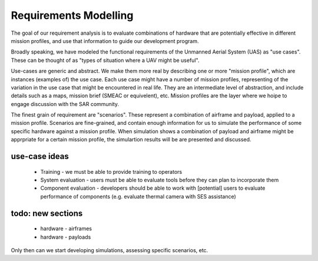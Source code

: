 Requirements Modelling
======================

.. graphviz::

   digraph d {
      node [shape=rectangle];
      edge [arrowhead=crow];

      uc [label="use-case"];
      uc -> mission -> scenario;
      payload -> scenario;
      airframe -> scenario;
   }

The goal of our requirement analysis is to evaluate combinations of hardware that are potentially effective in different mission profiles, and use that information to guide our development program.

Broadly speaking, we have modeled the functional requirements of the Unmanned Aerial System (UAS) as "use cases". These can be thought of as "types of situation where a UAV might be useful".

Use-cases are generic and abstract. We make them more real by describing one or more "mission profile", which are instances (examples of) the use case. Each use case might have a number of mission profiles, representing of the variation in the use case that might be encountered in real life. They are an intermediate level of abstraction, and include details such as a maps, mission brief (SMEAC or equivelent), etc. Mission profiles are the layer where we hoipe to engage discussion with the SAR community.

The finest grain of requirement are "scenarios". These represent a combination of airframe and payload, applied to a mission profile. Scenarios are fine-grained, and contain enough information for us to simulate the performance of some specific hardware against a mission profile. When simulation shows a combination of payload and airframe might be apprpriate for a certain mission profile, the simulartion results will be are presented and discussed.


use-case ideas
--------------

 * Training - we must be able to provide training to operators
 * System evaluation - users must be able to evaluate tools before they can plan to incorporate them
 * Component evaluation - developers should be able to work with [potential] users to evaluate performance of components (e.g. evaluate thermal camera with SES assistance)


todo: new sections
------------------
 * hardware - airframes
 * hardware - payloads

Only then can we start developing simulations, assessing specific scenarios, etc.
